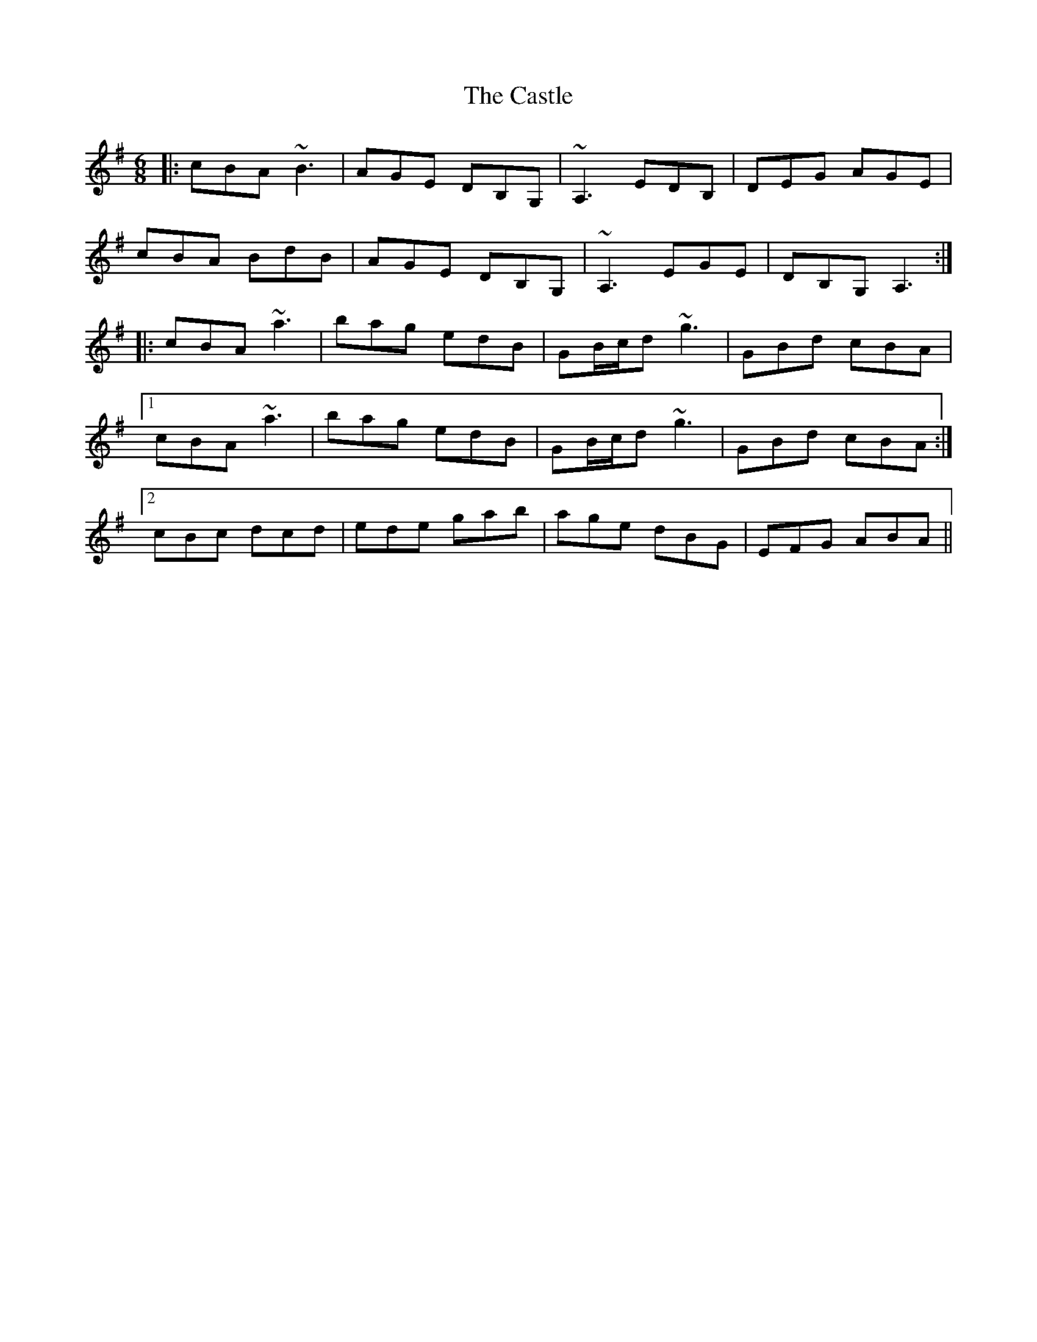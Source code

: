 X: 6426
T: Castle, The
R: jig
M: 6/8
K: Adorian
|:cBA ~B3|AGE DB,G,|~A,3 EDB,|DEG AGE|
cBA BdB|AGE DB,G,|~A,3 EGE|DB,G, A,3:|
|:cBA ~a3|bag edB|GB/c/d ~g3|GBd cBA|
[1 cBA ~a3|bag edB|GB/c/d ~g3|GBd cBA:|
[2 cBc dcd|ede gab|age dBG|EFG ABA||

